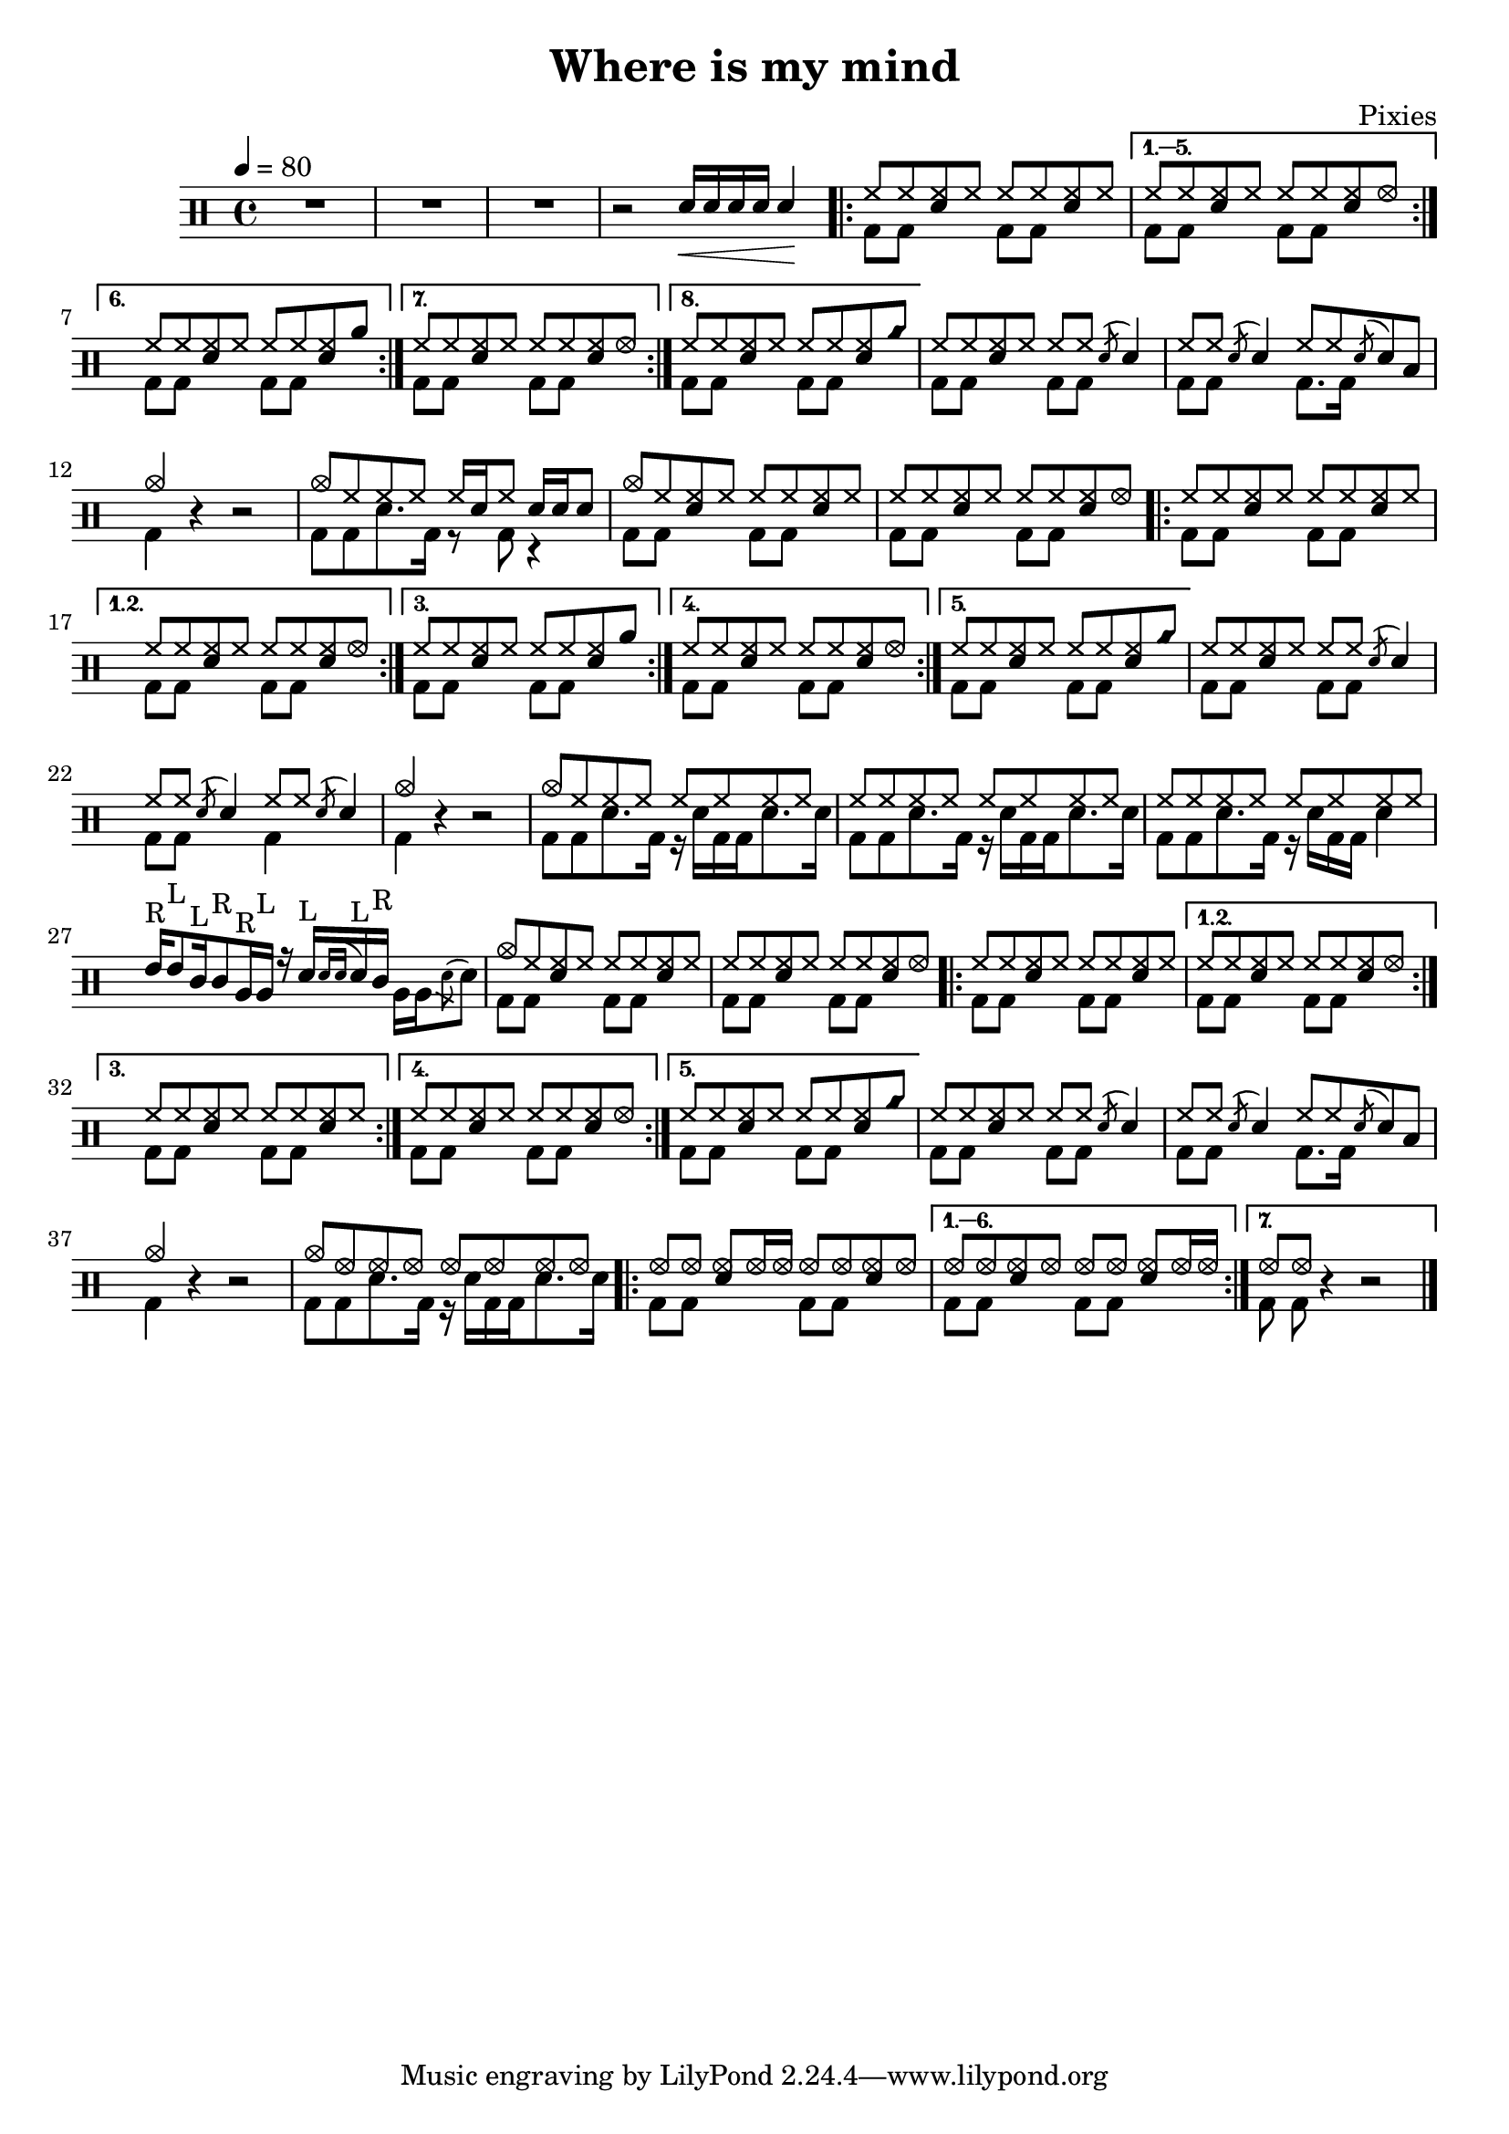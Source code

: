 \version "2.14.2"

\header 
{
  title="Where is my mind"
  composer="Pixies"
}

upHalfTheme = \drummode
{
  hh8 hh << sn hh >> hh 
}

upHalfThemeA = \drummode
{
  hh8 hh << sn hh >> hhho 
}

upHalfThemeB = \drummode
{
  hh8 hh << sn hh >> rb 
}

upHalfThemeC = \drummode
{
  hh8 hh << sn hh >> cyms 
}

upHalfThemeD = \drummode
{
  cymc8 hh << sn hh >> hh 
}

upTheme = 
{
  \upHalfTheme \upHalfTheme
}

upThemeA = 
{
  \upHalfTheme \upHalfThemeA
}

upThemeB = 
{
  \upHalfTheme \upHalfThemeB
}

upThemeC = 
{
  \upHalfTheme \upHalfThemeC 
}

% Starts with a crash
upThemeD = 
{
  \upHalfThemeD \upHalfTheme 
}

upHalfThemeThreeA = \drummode
{
  hhho8 hhho << sn hhho >> hhho16 hhho
}

upHalfThemeThreeB = \drummode
{
  hhho8 hhho << sn hhho >> hhho
}

upThemeThreeA = \drummode
{
  \upHalfThemeThreeA \upHalfThemeThreeB
}

upThemeThreeB = \drummode
{
  \upHalfThemeThreeB \upHalfThemeThreeA
}

upFlaHalfTheme = \drummode 
{
  hh8 hh \acciaccatura sn8 sn4 
}

upSectionC = \drummode
{
  % Measure 21
  \upHalfTheme
  \upFlaHalfTheme

  % Measure 22
  \upFlaHalfTheme
  hh8 hh \acciaccatura sn8 sn8 toml8

  % Measure 23 (beginning)
  cymc4
}

upSectionD = \drummode
{
  % Measure 24
  cymc8 hh hh hh hh16[ sn hh8] sn16 sn sn8
}

upBreakC = \drummode
{
  % Measure 37
  \upHalfTheme
  \upFlaHalfTheme

  % Measure 38
  \upFlaHalfTheme
  \upFlaHalfTheme

  % Measure 39 (beginning)
  cymc4
}

upSectionG = \drummode
{
  % Measure 40
  cymc8 hh hh hh hh hh hh hh

  % Measures 41-42
  \repeat unfold 2 { hh8 hh hh hh hh hh hh hh }

  % Measure 43
  tommh16^"R"[ tommh8^"L" tomml16^"L" tomml8^"R" tomfh16^"R" tomfh16^"L"] r16
  sn16^"L"[  \acciaccatura { sn[ sn] } sn^"L" tomml16^"R"] \stemDown { tomfh16[ tomfh \acciaccatura sn8 sn] } \stemUp
}

upSectionJ = \drummode
{
  % Measure 59
  cymc8 hhho hhho hhho hhho hhho hhho hhho
}

downHalfTheme = \drummode 
{
  bd8 bd s4 
}

downTheme =
{
  \downHalfTheme 
  \downHalfTheme
}

downSectionC = \drummode 
{
  % Measure 21
  \downTheme

  % Measure 22
  \downHalfTheme
  bd8. bd16 s4

  % Measure 23 (beginning)
  bd4
}

downSectionD = \drummode
{
  % Measure 24
  bd8[ bd sn8. bd16] r8 bd8 r4
}

downBreakC = \drummode
{
  % Measure 37
  \downTheme

  % Measure 38
  \downHalfTheme
  bd4 s4

  % Measure 39 (beginning)
  bd4
}

downThemeTwo = \drummode
{
  bd8[ bd sn8. bd16] r16 sn16[ bd bd sn8. sn16]
}

downSectionG = \drummode
{
  % Measure 40
  \downThemeTwo
  
  % Measure 41
  \downThemeTwo

  % Measure 42
  bd8[ bd sn8. bd16] r16 sn16[ bd bd] sn4

  % Measure 43
  s1
}

downSectionJ = \drummode
{
  % Measure 59
  \downThemeTwo
}

allSectionA = \drummode
{
  % Measures 1-3
  R1*3

  % Measure 4
  r2
  \new DrumVoice { \voiceOne \drummode { sn16\< sn sn sn sn4\! } }
}

allSectionB = \drummode
{
  \repeat volta 8
  {
    <<
      \new DrumVoice { \voiceOne \upTheme }
      \new DrumVoice { \voiceTwo \downTheme }
    >>
  }
  \alternative
  {
    {
      <<
	\new DrumVoice { \voiceOne \upThemeA }
	\new DrumVoice { \voiceTwo \downTheme }
      >>
    }
    {
      <<
	\new DrumVoice { \voiceOne \upThemeB }
	\new DrumVoice { \voiceTwo \downTheme }
      >>
    }
    {
      <<
	\new DrumVoice { \voiceOne \upThemeA }
	\new DrumVoice { \voiceTwo \downTheme }
      >>
    }
    {
      <<
	\new DrumVoice { \voiceOne \upThemeC }
	\new DrumVoice { \voiceTwo \downTheme }
      >>
    }
  }
}

allSectionC = \drummode
{
  <<
    \new DrumVoice { \voiceOne \upSectionC }
    \new DrumVoice { \voiceTwo \downSectionC }
  >>
  r4 r2
}

allSectionD = \drummode
{
  <<
    \new DrumVoice { \voiceOne \upSectionD }
    \new DrumVoice { \voiceTwo \downSectionD }
  >>
}

allSectionE = \drummode
{
  <<
    \new DrumVoice { \voiceOne \upThemeD \upThemeA }
    \new DrumVoice { \voiceTwo \downTheme \downTheme }
  >>

  \repeat volta 5
  {
    <<
      \new DrumVoice { \voiceOne \upTheme }
      \new DrumVoice { \voiceTwo \downTheme }
    >>
  }
  \alternative
  {
    {
      <<
	\new DrumVoice { \voiceOne \upThemeA }
	\new DrumVoice { \voiceTwo \downTheme }
      >>
    }
    {
      <<
	\new DrumVoice { \voiceOne \upThemeB }
	\new DrumVoice { \voiceTwo \downTheme }
      >>
    }
    {
      <<
	\new DrumVoice { \voiceOne \upThemeA }
	\new DrumVoice { \voiceTwo \downTheme }
      >>
    }
    {
      <<
	\new DrumVoice { \voiceOne \upThemeC }
	\new DrumVoice { \voiceTwo \downTheme }
      >>
    }
  }
}

allSectionF = \drummode
{
  <<
    \new DrumVoice { \voiceOne \upBreakC }
    \new DrumVoice { \voiceTwo \downBreakC }
  >>

  % Measure 39 (end)
  r4 r2
}

allSectionG = \drummode
{
  <<
    \new DrumVoice { \voiceOne \upSectionG }
    \new DrumVoice { \voiceTwo \downSectionG }
  >>
}

allSectionH = \drummode
{
  <<
    \new DrumVoice { \voiceOne \upThemeD \upThemeA }
    \new DrumVoice { \voiceTwo \downTheme \downTheme }
  >>

  \repeat volta 5
  {
    <<
      \new DrumVoice { \voiceOne \upTheme }
      \new DrumVoice { \voiceTwo \downTheme }
    >>
  }
  \alternative
  {
    {
      <<
	\new DrumVoice { \voiceOne \upThemeA }
	\new DrumVoice { \voiceTwo \downTheme }
      >>
    }
    {
      <<
	\new DrumVoice { \voiceOne \upTheme }
	\new DrumVoice { \voiceTwo \downTheme }
      >>
    }
    {
      <<
	\new DrumVoice { \voiceOne \upThemeA }
	\new DrumVoice { \voiceTwo \downTheme }
      >>
    }
    {
      <<
	\new DrumVoice { \voiceOne \upThemeC }
	\new DrumVoice { \voiceTwo \downTheme }
      >>
    }
  }
}

allSectionI = \allSectionC

allSectionJ = \drummode
{
  <<
    \new DrumVoice { \voiceOne \upSectionJ }
    \new DrumVoice { \voiceTwo \downSectionJ }
  >>
}

allSectionK = \drummode
{
  \repeat volta 7
  {
    <<
      \new DrumVoice { \voiceOne \upThemeThreeA }
      \new DrumVoice { \voiceTwo \downTheme }
    >>
  }
  \alternative
  {
    {
      <<
	\new DrumVoice { \voiceOne \upThemeThreeB }
	\new DrumVoice { \voiceTwo \downTheme }
      >>
    }
    {
      <<
	\new DrumVoice { \voiceOne hhho8[ hhho] }
	\new DrumVoice { \voiceTwo bd8 bd }
      >>
      r4 r2 
    }
  }
}

song = 
\new DrumStaff 
{
  \tempo 4=80

  % Measures 1-4
  \allSectionA

  % Measures 5-20
  \allSectionB

  % Measures 21-23
  \allSectionC

  % Measure 24
  \allSectionD

  % Measures 25-36
  \allSectionE

  % Measures 37-39
  \allSectionF

  % Measures 40-43
  \allSectionG

  % Measures 44-55
  \allSectionH

  % Measures 56-58
  \allSectionI

  % Measure 59
  \allSectionJ

  % Measure 60-73
  \allSectionK

  \bar "|."
}

% Layout
\score
{
  \song
  \layout { }
}

% MIDI
% Unfolded repeats are required for MIDI when using multiple voices
\score
{
  \unfoldRepeats
  {
    \song
  }
  \midi { }
}

